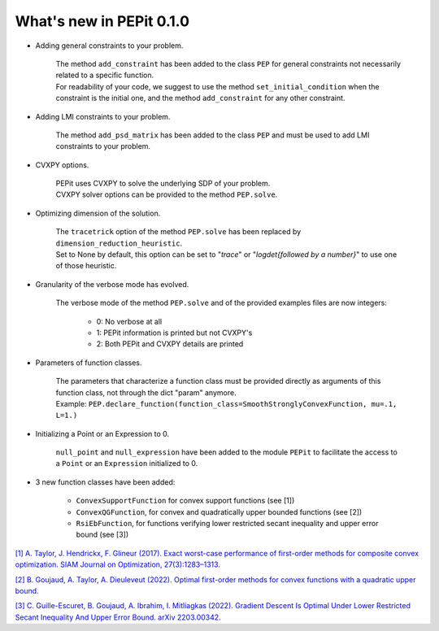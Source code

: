 What's new in PEPit 0.1.0
=========================

- Adding general constraints to your problem.

    | The method ``add_constraint`` has been added to the class ``PEP`` for general constraints not necessarily related to a specific function.
    | For readability of your code,
      we suggest to use the method ``set_initial_condition`` when the constraint is the initial one,
      and the method ``add_constraint`` for any other constraint.

- Adding LMI constraints to your problem.

    The method ``add_psd_matrix`` has been added to the class ``PEP`` and must be used to add LMI constraints to your problem.

- CVXPY options.

    | PEPit uses CVXPY to solve the underlying SDP of your problem.
    | CVXPY solver options can be provided to the method ``PEP.solve``.

- Optimizing dimension of the solution.

    | The ``tracetrick`` option of the method ``PEP.solve`` has been replaced by ``dimension_reduction_heuristic``.
    | Set to None by default, this option can be set to "`trace`" or "`logdet{followed by a number}`" to use one of those heuristic.

- Granularity of the verbose mode has evolved.

    | The verbose mode of the method ``PEP.solve`` and of the provided examples files are now integers:

        - 0: No verbose at all
        - 1: PEPit information is printed but not CVXPY's
        - 2: Both PEPit and CVXPY details are printed

- Parameters of function classes.

    | The parameters that characterize a function class must be provided directly as arguments of this function class, not through the dict "param" anymore.
    | Example: ``PEP.declare_function(function_class=SmoothStronglyConvexFunction, mu=.1, L=1.)``

- Initializing a Point or an Expression to 0.

    ``null_point`` and ``null_expression`` have been added to the module ``PEPit`` to facilitate the access to a ``Point`` or an ``Expression`` initialized to 0.

- 3 new function classes have been added:

    - ``ConvexSupportFunction`` for convex support functions (see [1])
    - ``ConvexQGFunction``, for convex and quadratically upper bounded functions (see [2])
    - ``RsiEbFunction``, for functions verifying lower restricted secant inequality and upper error bound (see [3])

`[1] A. Taylor, J. Hendrickx, F. Glineur (2017).
Exact worst-case performance of first-order methods for composite convex optimization.
SIAM Journal on Optimization, 27(3):1283–1313.
<https://arxiv.org/pdf/1512.07516.pdf>`_

`[2] B. Goujaud, A. Taylor, A. Dieuleveut (2022).
Optimal first-order methods for convex functions with a quadratic upper bound.
<https://arxiv.org/pdf/2205.15033.pdf>`_

`[3] C. Guille-Escuret, B. Goujaud, A. Ibrahim, I. Mitliagkas (2022).
Gradient Descent Is Optimal Under Lower Restricted Secant Inequality And Upper Error Bound.
arXiv 2203.00342.
<https://arxiv.org/pdf/2203.00342.pdf>`_
